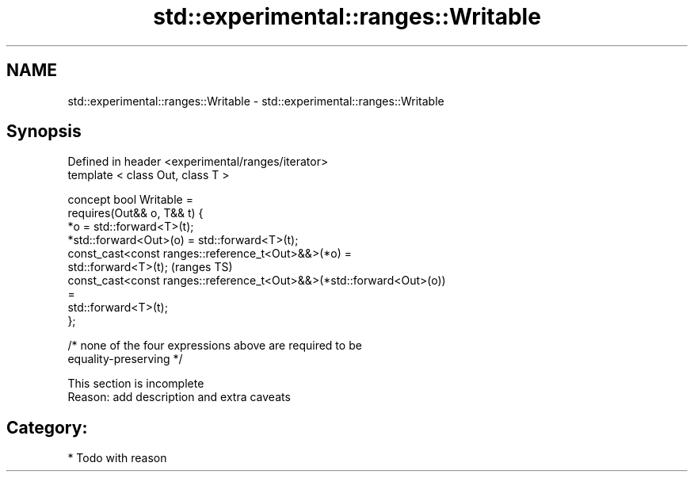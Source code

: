 .TH std::experimental::ranges::Writable 3 "2018.03.28" "http://cppreference.com" "C++ Standard Libary"
.SH NAME
std::experimental::ranges::Writable \- std::experimental::ranges::Writable

.SH Synopsis
   Defined in header <experimental/ranges/iterator>
   template < class Out, class T >

   concept bool Writable =
     requires(Out&& o, T&& t) {
       *o = std::forward<T>(t);
       *std::forward<Out>(o) = std::forward<T>(t);
       const_cast<const ranges::reference_t<Out>&&>(*o) =
         std::forward<T>(t);                                                (ranges TS)
       const_cast<const ranges::reference_t<Out>&&>(*std::forward<Out>(o))
   =
         std::forward<T>(t);
     };

     /* none of the four expressions above are required to be
   equality-preserving */

    This section is incomplete
    Reason: add description and extra caveats

.SH Category:

     * Todo with reason
